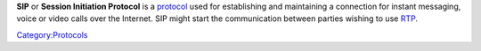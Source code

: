 .. raw:: mediawiki

   {{Wikipedia|Session Initiation Protocol}}

**SIP** or **Session Initiation Protocol** is a `protocol <protocol>`__ used for establishing and maintaining a connection for instant messaging, voice or video calls over the Internet. SIP might start the communication between parties wishing to use `RTP <RTP>`__.

`Category:Protocols <Category:Protocols>`__
